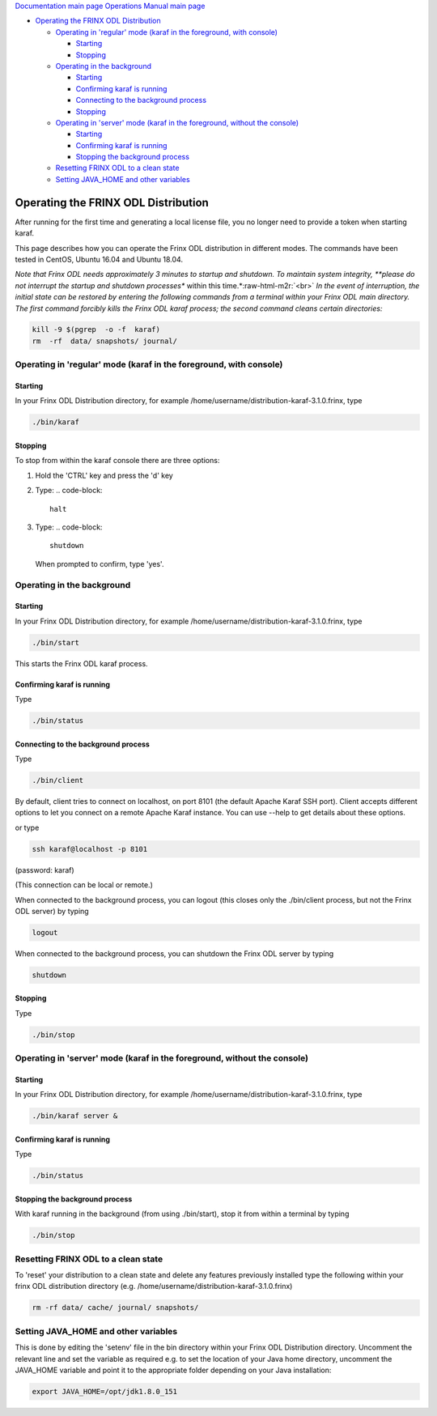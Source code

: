 .. role:: raw-html-m2r(raw)
   :format: html


`Documentation main page <https://frinxio.github.io/Frinx-docs/>`_
`Operations Manual main page <https://frinxio.github.io/Frinx-docs/FRINX_ODL_Distribution/Beryllium/operations_manual.html>`_


.. raw:: html

   <!-- TOC -->




* `Operating the FRINX ODL Distribution <#operating-the-frinx-odl-distribution>`_

  * `Operating in 'regular' mode (karaf in the foreground, with console) <#operating-in-regular-mode-karaf-in-the-foreground-with-console>`_

    * `Starting <#starting>`_
    * `Stopping <#stopping>`_

  * `Operating in the background <#operating-in-the-background>`_

    * `Starting <#starting-1>`_
    * `Confirming karaf is running <#confirming-karaf-is-running>`_
    * `Connecting to the background process <#connecting-to-the-background-process>`_
    * `Stopping <#stopping-1>`_

  * `Operating in 'server' mode (karaf in the foreground, without the console) <#operating-in-server-mode-karaf-in-the-foreground-without-the-console>`_

    * `Starting <#starting-2>`_
    * `Confirming karaf is running <#confirming-karaf-is-running-1>`_
    * `Stopping the background process <#stopping-the-background-process>`_

  * `Resetting FRINX ODL to a clean state <#resetting-frinx-odl-to-a-clean-state>`_
  * `Setting JAVA_HOME and other variables <#setting-java_home-and-other-variables>`_


.. raw:: html

   <!-- /TOC -->



Operating the FRINX ODL Distribution
====================================

After running for the first time and generating a local license file, you no longer need to provide a token when starting karaf.

This page describes how you can operate the Frinx ODL distribution in different modes. The commands have been tested in CentOS, Ubuntu 16.04 and Ubuntu 18.04.

*Note that Frinx ODL needs approximately 3 minutes to startup and shutdown. To maintain system integrity, **please do not interrupt the startup and shutdown processes** within this time.*\ :raw-html-m2r:`<br>`
*In the event of interruption, the initial state can be restored by entering the following commands from a terminal within your Frinx ODL main directory. The first command forcibly kills the Frinx ODL karaf process; the second command cleans certain directories:*

.. code-block::

   kill -9 $(pgrep  -o -f  karaf)
   rm  -rf  data/ snapshots/ journal/

Operating in 'regular' mode (karaf in the foreground, with console)
-------------------------------------------------------------------

Starting
^^^^^^^^

In your Frinx ODL Distribution directory, for example /home/username/distribution-karaf-3.1.0.frinx, type

.. code-block::

   ./bin/karaf


Stopping
^^^^^^^^

To stop from within the karaf console there are three options:


#. Hold the 'CTRL' key and press the 'd' key
#. Type:
   .. code-block::

       halt

#. Type:
   .. code-block::

       shutdown
   When prompted to confirm, type 'yes'.

Operating in the background
---------------------------

Starting
^^^^^^^^

In your Frinx ODL Distribution directory, for example /home/username/distribution-karaf-3.1.0.frinx, type

.. code-block::

       ./bin/start

This starts the Frinx ODL karaf process.

Confirming karaf is running
^^^^^^^^^^^^^^^^^^^^^^^^^^^

Type

.. code-block::

       ./bin/status

Connecting to the background process
^^^^^^^^^^^^^^^^^^^^^^^^^^^^^^^^^^^^

Type

.. code-block::

       ./bin/client

By default, client tries to connect on localhost, on port 8101 (the default Apache Karaf SSH port). Client accepts different options to let you connect on a remote Apache Karaf instance. You can use --help to get details about these options.

or type

.. code-block::

       ssh karaf@localhost -p 8101

(password: karaf)

(This connection can be local or remote.)

When connected to the background process, you can logout (this closes only the ./bin/client process, but not the Frinx ODL server) by typing

.. code-block::

       logout

When connected to the background process, you can shutdown the Frinx ODL server by typing  

.. code-block::

       shutdown

Stopping
^^^^^^^^

Type

.. code-block::

       ./bin/stop

Operating in 'server' mode (karaf in the foreground, without the console)
-------------------------------------------------------------------------

Starting
^^^^^^^^

In your Frinx ODL Distribution directory, for example /home/username/distribution-karaf-3.1.0.frinx, type

.. code-block::

       ./bin/karaf server &

Confirming karaf is running
^^^^^^^^^^^^^^^^^^^^^^^^^^^

Type

.. code-block::

       ./bin/status

Stopping the background process
^^^^^^^^^^^^^^^^^^^^^^^^^^^^^^^

With karaf running in the background (from using ./bin/start), stop it from within a terminal by typing

.. code-block::

       ./bin/stop

Resetting FRINX ODL to a clean state
------------------------------------

To 'reset' your distribution to a clean state and delete any features previously installed type the following within your frinx ODL distribution directory (e.g. /home/username/distribution-karaf-3.1.0.frinx)

.. code-block::

       rm -rf data/ cache/ journal/ snapshots/

Setting JAVA_HOME and other variables
-------------------------------------

This is done by editing the 'setenv' file in the bin directory within your Frinx ODL Distribution directory. Uncomment the relevant line and set the variable as required e.g. to set the location of your Java home directory, uncomment the JAVA_HOME variable and point it to the appropriate folder depending on your Java installation:

.. code-block::

       export JAVA_HOME=/opt/jdk1.8.0_151
